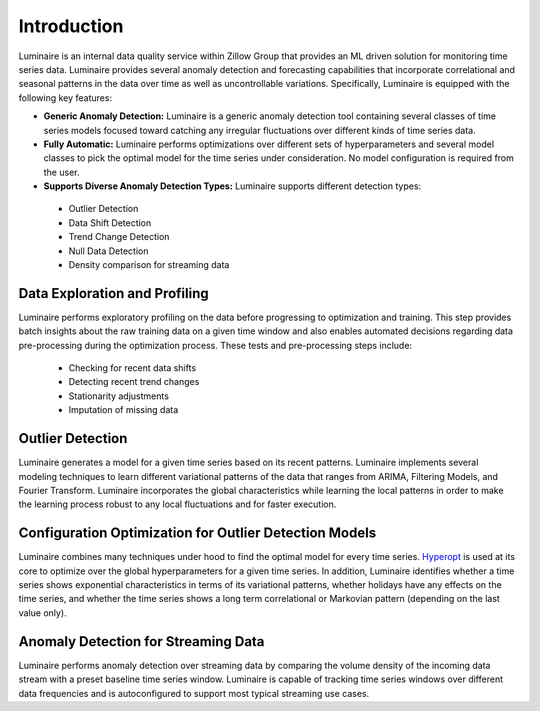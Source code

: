 Introduction
========

.. image:: front.png
   :scale: 60%

Luminaire is an internal data quality service within Zillow Group that provides an ML driven solution for monitoring time series data. Luminaire provides several anomaly detection and forecasting capabilities that incorporate correlational and seasonal patterns in the data over time as well as uncontrollable variations. Specifically, Luminaire is equipped with the following key features:

- **Generic Anomaly Detection:** Luminaire is a generic anomaly detection tool containing several classes of time series models focused toward catching any irregular fluctuations over different kinds of time series data.

- **Fully Automatic:** Luminaire performs optimizations over different sets of hyperparameters and several model classes to pick the optimal model for the time series under consideration. No model configuration is required from the user.

- **Supports Diverse Anomaly Detection Types:** Luminaire supports different detection types:
 - Outlier Detection
 - Data Shift Detection
 - Trend Change Detection
 - Null Data Detection
 - Density comparison for streaming data

Data Exploration and Profiling
-----------------------------------
Luminaire performs exploratory profiling on the data before progressing to optimization and training. This step provides batch insights about the raw training data on a given time window and also enables automated decisions regarding data pre-processing during the optimization process. These tests and pre-processing steps include:

 - Checking for recent data shifts
 - Detecting recent trend changes
 - Stationarity adjustments
 - Imputation of missing data


Outlier Detection
-----------------------
Luminaire generates a model for a given time series based on its recent patterns. Luminaire implements several modeling techniques to learn different variational patterns of the data that ranges from ARIMA, Filtering Models, and Fourier Transform. Luminaire incorporates the global characteristics while learning the local patterns in order to make the learning process robust to any local fluctuations and for faster execution.

Configuration Optimization for Outlier Detection Models
-------------------------------------------------------------
Luminaire combines many techniques under hood to find the optimal model for every time series. `Hyperopt <http://hyperopt.github.io/hyperopt/>`_ is used at its core to optimize over the global hyperparameters for a given time series. In addition, Luminaire identifies whether a time series shows exponential characteristics in terms of its variational patterns, whether holidays have any effects on the time series, and whether the time series shows a long term correlational or Markovian pattern (depending on the last value only).

Anomaly Detection for Streaming Data
------------------------------------
Luminaire performs anomaly detection over streaming data by comparing the volume density of the incoming data stream with a preset baseline time series window. Luminaire is capable of tracking time series windows over different data frequencies and is autoconfigured to support most typical streaming use cases.
